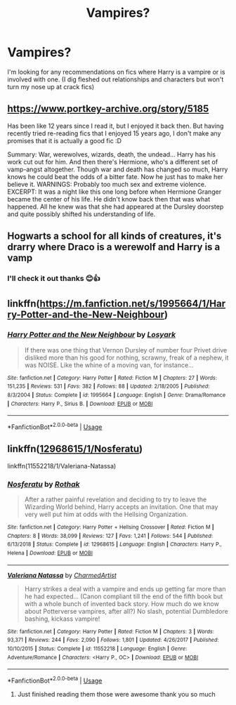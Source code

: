 #+TITLE: Vampires?

* Vampires?
:PROPERTIES:
:Author: IrridescentGrimm
:Score: 3
:DateUnix: 1590648753.0
:DateShort: 2020-May-28
:FlairText: Request
:END:
I'm looking for any recommendations on fics where Harry is a vampire or is involved with one. (I dig fleshed out relationships and characters but won't turn my nose up at crack fics)


** [[https://www.portkey-archive.org/story/5185]]

Has been like 12 years since I read it, but I enjoyed it back then. But having recently tried re-reading fics that I enjoyed 15 years ago, I don't make any promises that it is actually a good fic :D

Summary: War, werewolves, wizards, death, the undead... Harry has his work cut out for him. And then there's Hermione, who's a different set of vamp-angst altogether. Though war and death has changed so much, Harry knows he could beat the odds of a bitter fate. Now he just has to make her believe it. WARNINGS: Probably too much sex and extreme violence. EXCERPT: It was a night like this one long before when Hermione Granger became the center of his life. He didn't know back then that was what happened. All he knew was that she had appeared at the Dursley doorstep and quite possibly shifted his understanding of life.
:PROPERTIES:
:Author: Blubberinoo
:Score: 3
:DateUnix: 1590657534.0
:DateShort: 2020-May-28
:END:


** Hogwarts a school for all kinds of creatures, it's drarry where Draco is a werewolf and Harry is a vamp
:PROPERTIES:
:Author: aliza1331
:Score: 2
:DateUnix: 1590648937.0
:DateShort: 2020-May-28
:END:

*** I'll check it out thanks 😊👍
:PROPERTIES:
:Author: IrridescentGrimm
:Score: 1
:DateUnix: 1590648966.0
:DateShort: 2020-May-28
:END:


** linkffn([[https://m.fanfiction.net/s/1995664/1/Harry-Potter-and-the-New-Neighbour]])
:PROPERTIES:
:Author: MTheLoud
:Score: 1
:DateUnix: 1590674230.0
:DateShort: 2020-May-28
:END:

*** [[https://www.fanfiction.net/s/1995664/1/][*/Harry Potter and the New Neighbour/*]] by [[https://www.fanfiction.net/u/12819/Losyark][/Losyark/]]

#+begin_quote
  If there was one thing that Vernon Dursley of number four Privet drive disliked more than his good for nothing, scrawny, freak of a nephew, it was NOISE. Like the whine of a moving van, for instance...
#+end_quote

^{/Site/:} ^{fanfiction.net} ^{*|*} ^{/Category/:} ^{Harry} ^{Potter} ^{*|*} ^{/Rated/:} ^{Fiction} ^{M} ^{*|*} ^{/Chapters/:} ^{27} ^{*|*} ^{/Words/:} ^{151,235} ^{*|*} ^{/Reviews/:} ^{531} ^{*|*} ^{/Favs/:} ^{382} ^{*|*} ^{/Follows/:} ^{88} ^{*|*} ^{/Updated/:} ^{2/18/2005} ^{*|*} ^{/Published/:} ^{8/3/2004} ^{*|*} ^{/Status/:} ^{Complete} ^{*|*} ^{/id/:} ^{1995664} ^{*|*} ^{/Language/:} ^{English} ^{*|*} ^{/Genre/:} ^{Drama/Romance} ^{*|*} ^{/Characters/:} ^{Harry} ^{P.,} ^{Sirius} ^{B.} ^{*|*} ^{/Download/:} ^{[[http://www.ff2ebook.com/old/ffn-bot/index.php?id=1995664&source=ff&filetype=epub][EPUB]]} ^{or} ^{[[http://www.ff2ebook.com/old/ffn-bot/index.php?id=1995664&source=ff&filetype=mobi][MOBI]]}

--------------

*FanfictionBot*^{2.0.0-beta} | [[https://github.com/tusing/reddit-ffn-bot/wiki/Usage][Usage]]
:PROPERTIES:
:Author: FanfictionBot
:Score: 1
:DateUnix: 1590674251.0
:DateShort: 2020-May-28
:END:


** linkffn([[https://www.fanfiction.net/s/12968615/1/Nosferatu][12968615/1/Nosferatu]])

linkffn(11552218/1/Valeriana-Natassa)
:PROPERTIES:
:Author: Sang-Lys
:Score: 1
:DateUnix: 1590680158.0
:DateShort: 2020-May-28
:END:

*** [[https://www.fanfiction.net/s/12968615/1/][*/Nosferatu/*]] by [[https://www.fanfiction.net/u/2370499/Rothak][/Rothak/]]

#+begin_quote
  After a rather painful revelation and deciding to try to leave the Wizarding World behind, Harry accepts an invitation. One that may very well put him at odds with the Hellsing Organization.
#+end_quote

^{/Site/:} ^{fanfiction.net} ^{*|*} ^{/Category/:} ^{Harry} ^{Potter} ^{+} ^{Hellsing} ^{Crossover} ^{*|*} ^{/Rated/:} ^{Fiction} ^{M} ^{*|*} ^{/Chapters/:} ^{8} ^{*|*} ^{/Words/:} ^{38,099} ^{*|*} ^{/Reviews/:} ^{127} ^{*|*} ^{/Favs/:} ^{1,241} ^{*|*} ^{/Follows/:} ^{544} ^{*|*} ^{/Published/:} ^{6/13/2018} ^{*|*} ^{/Status/:} ^{Complete} ^{*|*} ^{/id/:} ^{12968615} ^{*|*} ^{/Language/:} ^{English} ^{*|*} ^{/Characters/:} ^{Harry} ^{P.,} ^{Helena} ^{*|*} ^{/Download/:} ^{[[http://www.ff2ebook.com/old/ffn-bot/index.php?id=12968615&source=ff&filetype=epub][EPUB]]} ^{or} ^{[[http://www.ff2ebook.com/old/ffn-bot/index.php?id=12968615&source=ff&filetype=mobi][MOBI]]}

--------------

[[https://www.fanfiction.net/s/11552218/1/][*/Valeriana Natassa/*]] by [[https://www.fanfiction.net/u/5003743/CharmedArtist][/CharmedArtist/]]

#+begin_quote
  Harry strikes a deal with a vampire and ends up getting far more than he had expected... (Canon compliant till the end of the fifth book but with a whole bunch of invented back story. How much do we know about Potterverse vampires, after all?) No slash, potential Dumbledore bashing, kickass vampire!
#+end_quote

^{/Site/:} ^{fanfiction.net} ^{*|*} ^{/Category/:} ^{Harry} ^{Potter} ^{*|*} ^{/Rated/:} ^{Fiction} ^{M} ^{*|*} ^{/Chapters/:} ^{3} ^{*|*} ^{/Words/:} ^{93,371} ^{*|*} ^{/Reviews/:} ^{244} ^{*|*} ^{/Favs/:} ^{2,090} ^{*|*} ^{/Follows/:} ^{1,801} ^{*|*} ^{/Updated/:} ^{4/26/2017} ^{*|*} ^{/Published/:} ^{10/10/2015} ^{*|*} ^{/Status/:} ^{Complete} ^{*|*} ^{/id/:} ^{11552218} ^{*|*} ^{/Language/:} ^{English} ^{*|*} ^{/Genre/:} ^{Adventure/Romance} ^{*|*} ^{/Characters/:} ^{<Harry} ^{P.,} ^{OC>} ^{*|*} ^{/Download/:} ^{[[http://www.ff2ebook.com/old/ffn-bot/index.php?id=11552218&source=ff&filetype=epub][EPUB]]} ^{or} ^{[[http://www.ff2ebook.com/old/ffn-bot/index.php?id=11552218&source=ff&filetype=mobi][MOBI]]}

--------------

*FanfictionBot*^{2.0.0-beta} | [[https://github.com/tusing/reddit-ffn-bot/wiki/Usage][Usage]]
:PROPERTIES:
:Author: FanfictionBot
:Score: 1
:DateUnix: 1590680185.0
:DateShort: 2020-May-28
:END:

**** Just finished reading them those were awesome thank you so much
:PROPERTIES:
:Author: IrridescentGrimm
:Score: 1
:DateUnix: 1590807933.0
:DateShort: 2020-May-30
:END:
